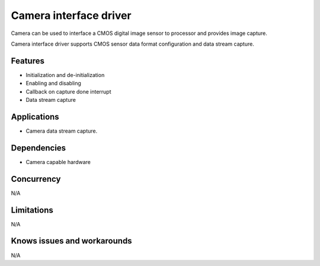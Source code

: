=======================
Camera interface driver
=======================
Camera can be used to interface a CMOS digital image sensor to 
processor and provides image capture.

Camera interface driver supports CMOS sensor data format configuration
and data stream capture.

Features
--------
* Initialization and de-initialization
* Enabling and disabling
* Callback on capture done interrupt
* Data stream capture

Applications
------------
* Camera data stream capture.

Dependencies
------------
* Camera capable hardware

Concurrency
-----------
N/A

Limitations
-----------
N/A

Knows issues and workarounds
----------------------------
N/A
